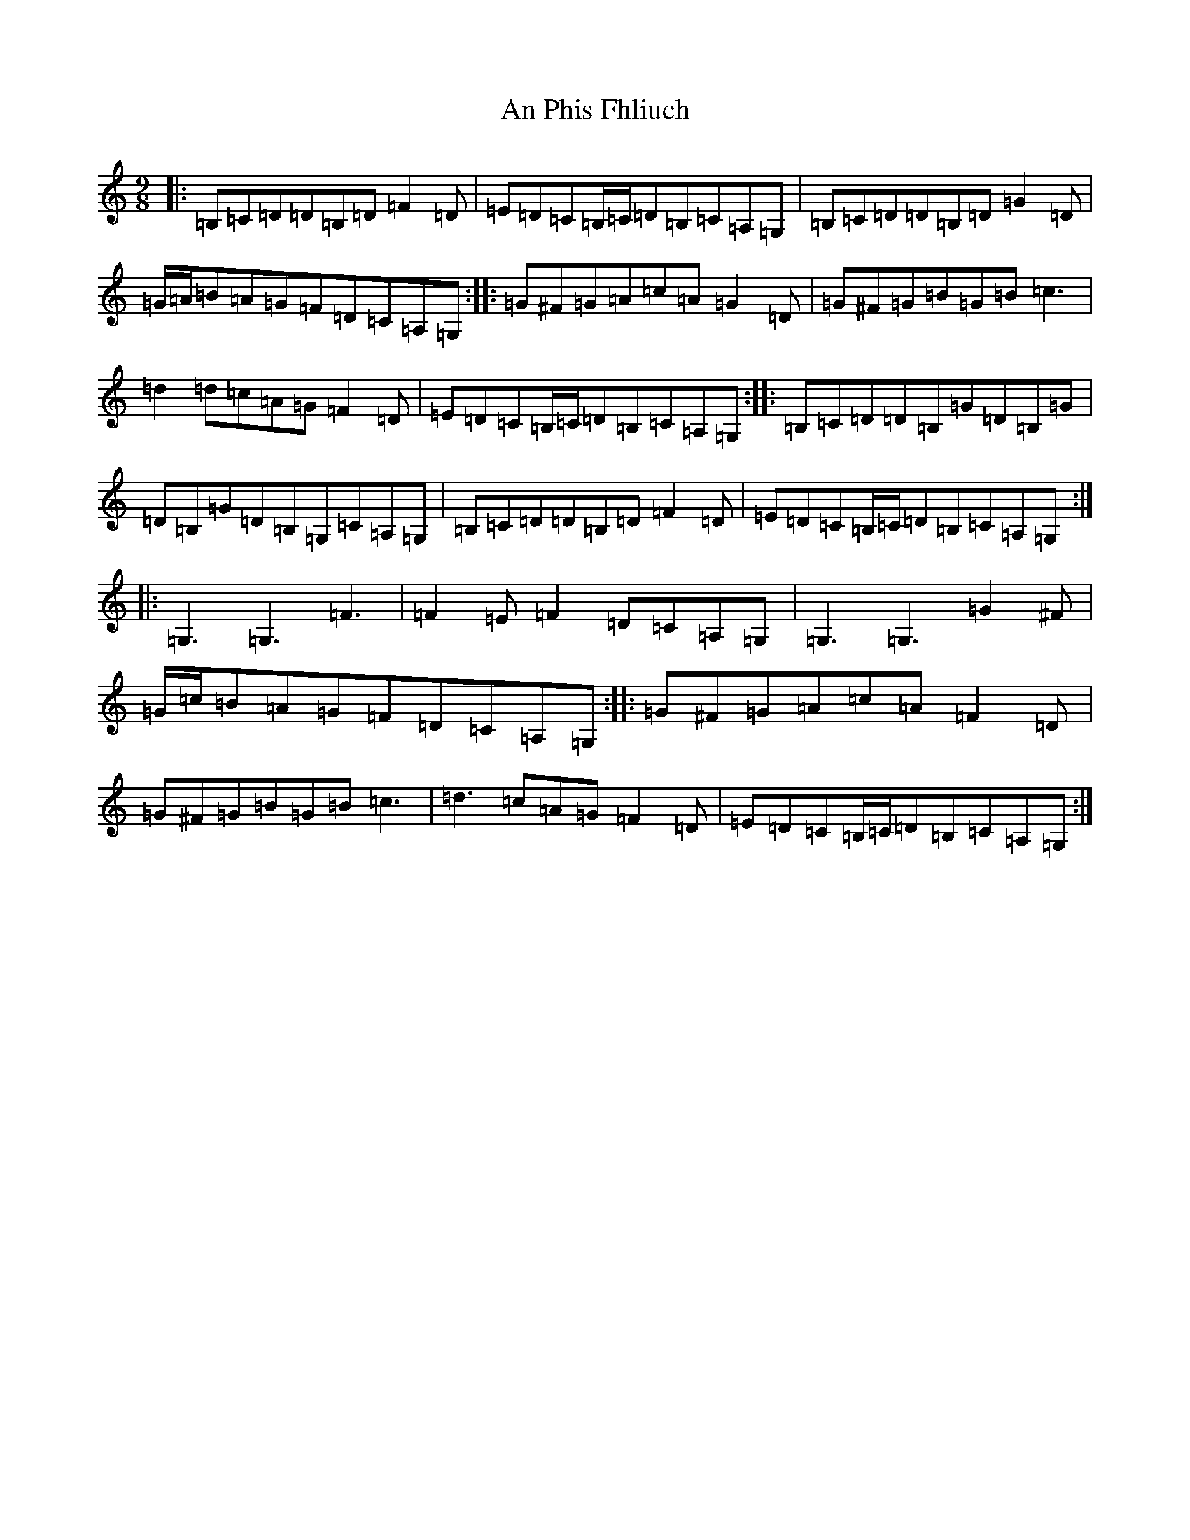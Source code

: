 X: 654
T: An Phis Fhliuch
S: https://thesession.org/tunes/879#setting879
R: slip jig
M:9/8
L:1/8
K: C Major
|:=B,=C=D=D=B,=D=F2=D|=E=D=C=B,/2=C/2=D=B,=C=A,=G,|=B,=C=D=D=B,=D=G2=D|=G/2=A/2=B=A=G=F=D=C=A,=G,:||:=G^F=G=A=c=A=G2=D|=G^F=G=B=G=B=c3|=d2=d=c=A=G=F2=D|=E=D=C=B,/2=C/2=D=B,=C=A,=G,:||:=B,=C=D=D=B,=G=D=B,=G|=D=B,=G=D=B,=G,=C=A,=G,|=B,=C=D=D=B,=D=F2=D|=E=D=C=B,/2=C/2=D=B,=C=A,=G,:||:=G,3=G,3=F3|=F2=E=F2=D=C=A,=G,|=G,3=G,3=G2^F|=G/2=c/2=B=A=G=F=D=C=A,=G,:||:=G^F=G=A=c=A=F2=D|=G^F=G=B=G=B=c3|=d3=c=A=G=F2=D|=E=D=C=B,/2=C/2=D=B,=C=A,=G,:|